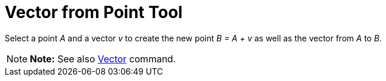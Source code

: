 = Vector from Point Tool

Select a point _A_ and a vector _v_ to create the new point _B = A + v_ as well as the vector from _A_ to _B_.

[NOTE]

====

*Note:* See also xref:/commands/Vector_Command.adoc[Vector] command.

====
